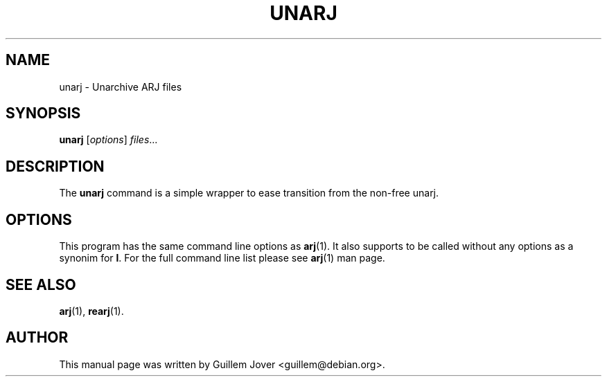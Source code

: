 .\"                                      Hey, EMACS: -*- nroff -*-
.TH UNARJ 1 2004-03-12 "3.10" "Arj Software"
.\" Please adjust this date whenever revising the manpage.
.\"
.\" Some roff macros, for reference:
.\" .nh        disable hyphenation
.\" .hy        enable hyphenation
.\" .ad l      left justify
.\" .ad b      justify to both left and right margins
.\" .nf        disable filling
.\" .fi        enable filling
.\" .br        insert line break
.\" .sp <n>    insert n+1 empty lines
.\" for manpage-specific macros, see man(7)
.SH NAME
unarj \- Unarchive ARJ files
.SH SYNOPSIS
.B unarj
.RI [ options ] " files" ...
.SH DESCRIPTION
The
.B unarj
command is a simple wrapper to ease transition from the non-free unarj.
.SH OPTIONS
This program has the same command line options as
.BR arj (1).
It also supports to be called without any options as a synonim for
.BR l .
For the full command line list please see
.BR arj (1)
man page.
.SH SEE ALSO
.BR arj (1),
.BR rearj (1).
.SH AUTHOR
This manual page was written by Guillem Jover <guillem@debian.org>.

